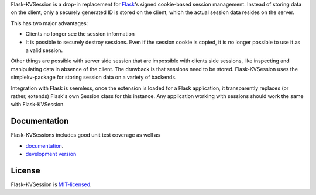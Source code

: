 Flask-KVSession is a drop-in replacement for `Flask
<http://flask.pocoo.org>`_'s signed cookie-based session management. Instead of
storing data on the client, only a securely generated ID is stored on the
client, which the actual session data resides on the server.

This has two major advantages:

* Clients no longer see the session information
* It is possible to securely destroy sessions. Even if the session cookie is
  copied, it is no longer possible to use it as a valid session.

Other things are possible with server side session that are impossible with
clients side sessions, like inspecting and manipulating data in absence of the
client. The drawback is that sessions need to be stored. Flask-KVSession uses
the simplekv-package for storing session data on a variety of backends.

Integration with Flask is seemless, once the extension is loaded for a Flask
application, it transparently replaces (or rather, extends) Flask's own Session
class for this instance. Any application working with sessions should work the
same with Flask-KVSession.

Documentation
=============
Flask-KVSessions includes good unit test coverage as well as

* `documentation <http://flask-kvsession.readthedocs.org>`_.
* `development version
  <https://github.com/mbr/flask-kvsession/tarball/master#egg=Flask-KVSession>`_

License
=======
Flask-KVSession is `MIT-licensed
<https://github.com/mbr/flask-kvsession/blob/master/LICENSE>`_.
